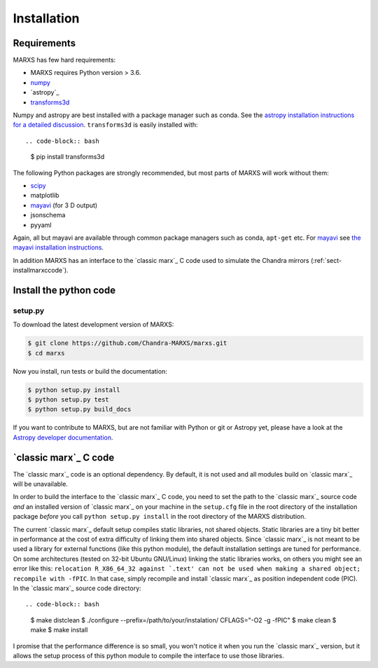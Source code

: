 ************
Installation
************

Requirements
============

MARXS has few hard requirements:

- MARXS requires Python version > 3.6.
- `numpy <http://www.numpy.org/>`_
- `astropy`_
- `transforms3d <https://matthew-brett.github.io/transforms3d/>`_

Numpy and astropy are best installed with a package manager such as conda. See the `astropy installation instructions for a detailed discussion <https://astropy.readthedocs.io/en/stable/install.html>`_. ``transforms3d`` is easily installed with::

.. code-block:: bash

   $ pip install transforms3d

The following Python packages are strongly recommended, but most parts of MARXS will work without them:

- `scipy <http://www.numpy.org/>`_
- matplotlib
- `mayavi <https://docs.enthought.com/mayavi/mayavi/>`_ (for 3 D output)
- jsonschema
- pyyaml

Again, all but mayavi are available through common package managers such as
conda, ``apt-get`` etc. For `mayavi
<https://docs.enthought.com/mayavi/mayavi/>`_ see `the mayavi installation
instructions <https://docs.enthought.com/mayavi/mayavi/installation.html#installing-with-pip>`_.

In addition MARXS has an interface to the `classic marx`_ C code used to simulate the Chandra mirrors (:ref:`sect-installmarxccode`).

Install the python code
=======================

setup.py
--------

To download the latest development version of MARXS:

.. code-block:: bash

   $ git clone https://github.com/Chandra-MARXS/marxs.git
   $ cd marxs

Now you install, run tests or build the documentation:

.. code-block:: bash

   $ python setup.py install
   $ python setup.py test
   $ python setup.py build_docs

If you want to contribute to MARXS, but are not familiar with Python or
git or Astropy yet, please have a look at the
`Astropy developer documentation <http://docs.astropy.org/en/latest/#developer-documentation>`__.


.. _sect-installmarxccode:

`classic marx`_ C code
======================
The `classic marx`_ code is an optional dependency. By default, it is not used and all
modules build on `classic marx`_ will be unavailable.

In order to build the interface to the `classic marx`_ C code, you need to set the path
to the `classic marx`_ source code *and* an installed version of `classic marx`_ on your
machine in the ``setup.cfg`` file in the root directory of the installation
package *before* you call ``python setup.py install`` in the root directory of the MARXS distribution.

The current `classic marx`_ default setup compiles static libraries, not
shared objects. Static libraries are a tiny bit better in performance at the
cost of extra difficulty of linking them into shared objects. Since `classic marx`_ is
not meant to be used a library for external functions (like this python
module), the default installation settings are tuned for performance.
On some architectures (tested on 32-bit Ubuntu GNU/Linux) linking the static
libraries works, on others you might see an error like this: ``relocation R_X86_64_32 against `.text' can not be used when making a shared object; recompile with -fPIC``.
In that case, simply recompile and install `classic marx`_ as position independent
code (PIC). In the `classic marx`_ source code directory::

.. code-block:: bash

   $ make distclean
   $ ./configure --prefix=/path/to/your/instalation/ CFLAGS="-O2 -g -fPIC"
   $ make clean
   $ make
   $ make install

I promise that the performance difference is so small, you won't notice
it when you run the `classic marx`_ version, but it allows the setup process of
this python module to compile the interface to use those libraries.
